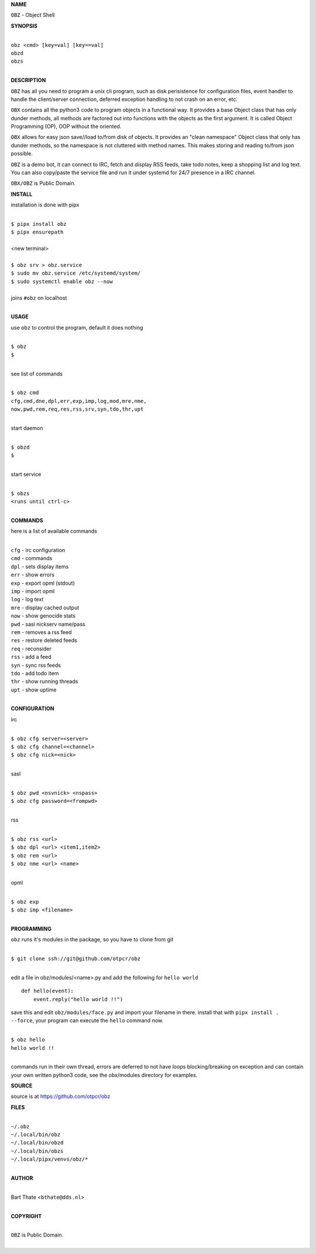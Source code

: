 **NAME**


``OBZ`` - Object Shell


**SYNOPSIS**


|
| ``obz <cmd> [key=val] [key==val]``
| ``obzd`` 
| ``obzs``
|

**DESCRIPTION**


``OBZ`` has all you need to program a unix cli program, such as disk
perisistence for configuration files, event handler to handle the
client/server connection, deferred exception handling to not crash
on an error, etc.

``OBX`` contains all the python3 code to program objects in a functional
way. It provides a base Object class that has only dunder methods, all
methods are factored out into functions with the objects as the first
argument. It is called Object Programming (OP), OOP without the
oriented.

``OBX`` allows for easy json save//load to/from disk of objects. It
provides an "clean namespace" Object class that only has dunder
methods, so the namespace is not cluttered with method names. This
makes storing and reading to/from json possible.

``OBZ`` is a demo bot, it can connect to IRC, fetch and display RSS
feeds, take todo notes, keep a shopping list and log text. You can
also copy/paste the service file and run it under systemd for 24/7
presence in a IRC channel.

``OBX/OBZ`` is Public Domain.


**INSTALL**


installation is done with pipx

|
| ``$ pipx install obz``
| ``$ pipx ensurepath``
|
| <new terminal>
|
| ``$ obz srv > obz.service``
| ``$ sudo mv obz.service /etc/systemd/system/``
| ``$ sudo systemctl enable obz --now``
|
| joins ``#obz`` on localhost
|


**USAGE**


use ``obz`` to control the program, default it does nothing

|
| ``$ obz``
| ``$``
|

see list of commands

|
| ``$ obz cmd``
| ``cfg,cmd,dne,dpl,err,exp,imp,log,mod,mre,nme,``
| ``now,pwd,rem,req,res,rss,srv,syn,tdo,thr,upt``
|

start daemon

|
| ``$ obzd``
| ``$``
|

start service

|
| ``$ obzs``
| ``<runs until ctrl-c>``
|


**COMMANDS**


here is a list of available commands

|
| ``cfg`` - irc configuration
| ``cmd`` - commands
| ``dpl`` - sets display items
| ``err`` - show errors
| ``exp`` - export opml (stdout)
| ``imp`` - import opml
| ``log`` - log text
| ``mre`` - display cached output
| ``now`` - show genocide stats
| ``pwd`` - sasl nickserv name/pass
| ``rem`` - removes a rss feed
| ``res`` - restore deleted feeds
| ``req`` - reconsider
| ``rss`` - add a feed
| ``syn`` - sync rss feeds
| ``tdo`` - add todo item
| ``thr`` - show running threads
| ``upt`` - show uptime
|

**CONFIGURATION**


irc

|
| ``$ obz cfg server=<server>``
| ``$ obz cfg channel=<channel>``
| ``$ obz cfg nick=<nick>``
|

sasl

|
| ``$ obz pwd <nsvnick> <nspass>``
| ``$ obz cfg password=<frompwd>``
|

rss

|
| ``$ obz rss <url>``
| ``$ obz dpl <url> <item1,item2>``
| ``$ obz rem <url>``
| ``$ obz nme <url> <name>``
|

opml

|
| ``$ obz exp``
| ``$ obz imp <filename>``
|


**PROGRAMMING**


``obz`` runs it's modules in the package, so you have to clone from git

|
| ``$ git clone ssh://git@github.com/otpcr/obz``
|

edit a file in obz/modules/<name>.py and add the following for ``hello world``

::

    def hello(event):
        event.reply("hello world !!")


save this and edit ``obz/modules/face.py`` and import your filename in there.
install that with ``pipx install . --force``, your program can execute the
``hello`` command now.


|
| ``$ obz hello``
| ``hello world !!``
|

commands run in their own thread, errors are deferred to not have loops
blocking/breaking on exception and can contain your own written python3
code, see the obx/modules directory for examples.


**SOURCE**


source is at `https://github.com/otpcr/obz  <https://github.com/otpcr/obz>`_


**FILES**

|
| ``~/.obz``
| ``~/.local/bin/obz``
| ``~/.local/bin/obzd``
| ``~/.local/bin/obzs``
| ``~/.local/pipx/venvs/obz/*``
|

**AUTHOR**

|
| Bart Thate <``bthate@dds.nl``>
|

**COPYRIGHT**

|
| ``OBZ`` is Public Domain.
|